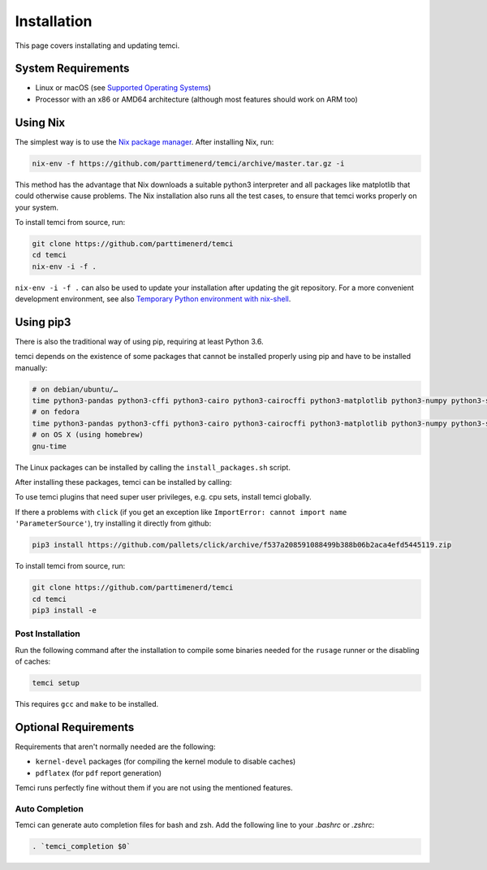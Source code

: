 Installation
============
This page covers installating and updating temci.

System Requirements
-------------------

* Linux or macOS (see `Supported Operating Systems <temci.run.html>`_)
* Processor with an x86 or AMD64 architecture (although most features should work on ARM too)

Using Nix
---------

The simplest way is to use the `Nix package manager <https://nixos.org/nix/>`_. After installing Nix, run:

.. code:: sh

          nix-env -f https://github.com/parttimenerd/temci/archive/master.tar.gz -i

This method has the advantage that Nix downloads a suitable python3 interpreter and all packages like
matplotlib that could otherwise cause problems. The Nix installation also runs all the test cases, to ensure
that temci works properly on your system.

To install temci from source, run:

.. code:: sh

    git clone https://github.com/parttimenerd/temci
    cd temci
    nix-env -i -f .

``nix-env -i -f .`` can also be used to update your installation after updating the git repository. For a more
convenient development environment, see also `Temporary Python environment with nix-shell <https://github.com/NixOS/nixpkgs/blob/master/doc/languages-frameworks/python.section.md#temporary-python-environment-with-nix-shell>`_.

Using pip3
----------

There is also the traditional way of using pip, requiring at least Python 3.6.

temci depends on the existence of some packages that cannot be installed properly using pip and have to be installed manually:

.. code:: sh

    # on debian/ubuntu/…
    time python3-pandas python3-cffi python3-cairo python3-cairocffi python3-matplotlib python3-numpy python3-scipy linux-tools-`uname -r`
    # on fedora
    time python3-pandas python3-cffi python3-cairo python3-cairocffi python3-matplotlib python3-numpy python3-scipy perf
    # on OS X (using homebrew)
    gnu-time

The Linux packages can be installed by calling the ``install_packages.sh`` script.

After installing these packages, temci can be installed by calling:

.. code:: sh
        # From GitHub
        pip3 install git+https://github.com/parttimenerd/temci.git

        # From PyPi
        pip3 install temci

To use temci plugins that need super user privileges, e.g. cpu sets, install temci globally.

If there a problems with ``click`` (if you get an exception like ``ImportError: cannot import name 'ParameterSource'``), try installing
it directly from github:

.. code:: sh

      pip3 install https://github.com/pallets/click/archive/f537a208591088499b388b06b2aca4efd5445119.zip

To install temci from source, run:

.. code:: sh

    git clone https://github.com/parttimenerd/temci
    cd temci
    pip3 install -e

Post Installation
~~~~~~~~~~~~~~~~~
Run the following command after the installation to compile some binaries needed for the ``rusage`` runner or
the disabling of caches:

.. code:: sh

   temci setup

This requires ``gcc`` and ``make`` to be installed.

Optional Requirements
---------------------

Requirements that aren't normally needed are the following:

- ``kernel-devel`` packages (for compiling the kernel module to disable caches)
- ``pdflatex`` (for ``pdf`` report generation)

Temci runs perfectly fine without them if you are not using the mentioned features.


Auto Completion
~~~~~~~~~~~~~~~

Temci can generate auto completion files for bash and zsh. Add the following line to your `.bashrc` or `.zshrc`:

.. code:: sh

    . `temci_completion $0`
